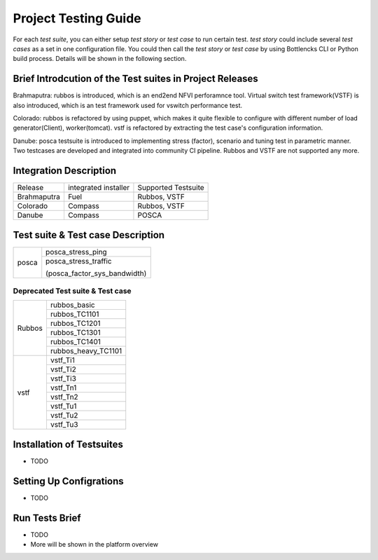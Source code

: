 .. This work is licensed under a Creative Commons Attribution 4.0 International License.
.. http://creativecommons.org/licenses/by/4.0
.. (c) Huawei Technologies Co.,Ltd and others.

*********************
Project Testing Guide
*********************

For each *test suite*, you can either setup *test story* or *test case* to run
certain test. *test story* could include several *test cases* as a set in one
configuration file. You could then call the *test story* or *test case* by using
Bottlencks CLI or Python build process.
Details will be shown in the following section.

Brief Introdcution of the Test suites in Project Releases
=============================================================

Brahmaputra: rubbos is introduced, which is an end2end NFVI perforamnce tool.
Virtual switch test framework(VSTF) is also introduced,
which is an test framework used for vswitch performance test.

Colorado: rubbos is refactored by using puppet, which makes it quite flexible
to configure with different number of load generator(Client), worker(tomcat).
vstf is refactored by extracting the test case's configuration information.

Danube: posca testsuite is introduced to implementing stress (factor), scenario and
tuning test in parametric manner. Two testcases are developed and integrated into
community CI pipeline. Rubbos and VSTF are not supported any more.

Integration Description
=======================
+-------------+----------------------+----------------------+
| Release     | integrated installer | Supported Testsuite  |
+-------------+----------------------+----------------------+
| Brahmaputra |    Fuel              | Rubbos, VSTF         |
+-------------+----------------------+----------------------+
| Colorado    |    Compass           | Rubbos, VSTF         |
+-------------+----------------------+----------------------+
| Danube      |    Compass           | POSCA                |
+-------------+----------------------+----------------------+

Test suite & Test case Description
==================================

+--------+-------------------------------+
|posca   | posca_stress_ping             |
|        +-------------------------------+
|        | posca_stress_traffic          |
|        |                               |
|        | (posca_factor_sys_bandwidth)  |
+--------+-------------------------------+

Deprecated Test suite & Test case
---------------------------------

+--------+-------------------------------+
|Rubbos  | rubbos_basic                  |
|        +-------------------------------+
|        | rubbos_TC1101                 |
|        +-------------------------------+
|        | rubbos_TC1201                 |
|        +-------------------------------+
|        | rubbos_TC1301                 |
|        +-------------------------------+
|        | rubbos_TC1401                 |
|        +-------------------------------+
|        | rubbos_heavy_TC1101           |
+--------+-------------------------------+
|vstf    | vstf_Ti1                      |
|        +-------------------------------+
|        | vstf_Ti2                      |
|        +-------------------------------+
|        | vstf_Ti3                      |
|        +-------------------------------+
|        | vstf_Tn1                      |
|        +-------------------------------+
|        | vstf_Tn2                      |
|        +-------------------------------+
|        | vstf_Tu1                      |
|        +-------------------------------+
|        | vstf_Tu2                      |
|        +-------------------------------+
|        | vstf_Tu3                      |
+--------+-------------------------------+

Installation of Testsuites
==========================

* TODO

Setting Up Configrations
========================

* TODO

Run Tests Brief
===============

* TODO
* More will be shown in the platform overview
